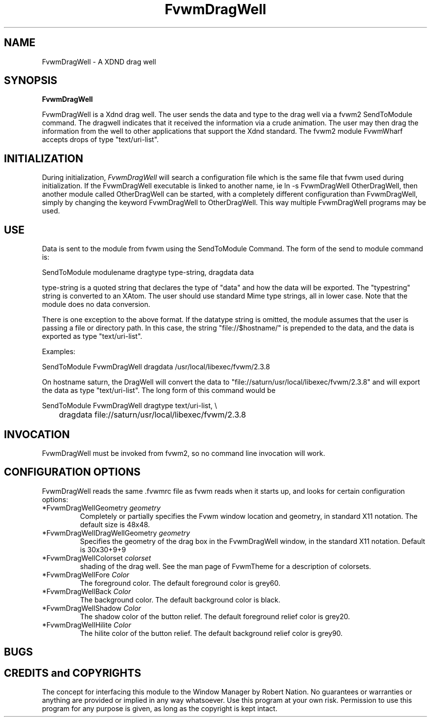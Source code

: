 .\" t
.\" @(#)FvwmDragWell.1	7/13/1999
.TH FvwmDragWell 1 "July 13 1999"
.UC
.SH NAME
FvwmDragWell \- A XDND drag well
.SH SYNOPSIS
\fBFvwmDragWell\fP

FvwmDragWell is a Xdnd drag well.  The user sends the data and type to
the drag well via a fvwm2 SendToModule command.  The dragwell
indicates that it received the information via a crude animation.  The
user may then drag the information from the well to other applications
that support the Xdnd standard.  The fvwm2 module FvwmWharf accepts
drops of type "text/uri-list".

.SH INITIALIZATION
During initialization, \fIFvwmDragWell\fP will search a configuration
file which is the same file that fvwm used during initialization.  If
the FvwmDragWell executable is linked to another name, ie ln -s
FvwmDragWell OtherDragWell, then another module called OtherDragWell
can be started, with a completely different configuration than
FvwmDragWell, simply by changing the keyword FvwmDragWell to
OtherDragWell. This way multiple FvwmDragWell programs may be used.

.SH USE
Data is sent to the module from fvwm using the SendToModule Command.
The form of the send to module command is:
.nf
.sp
SendToModule modulename dragtype type-string, dragdata data
.sp
.fi
type-string is a quoted string that declares the type of
"data" and how the data will be exported.  The "typestring" string is
converted to an XAtom.  The user should use standard Mime type
strings, all in lower case.  Note that the module does no data
conversion.

There is one exception to the above format.  If the datatype string is 
omitted, the module assumes that the user is passing a file or
directory path.  In this case, the string "file://$hostname/" is
prepended to the data, and the data is exported as type
"text/uri-list".

Examples:
.nf
.sp
SendToModule FvwmDragWell dragdata /usr/local/libexec/fvwm/2.3.8
.sp
.fi

On hostname saturn, the DragWell will convert the data to
"file://saturn/usr/local/libexec/fvwm/2.3.8"
and will export the data as type "text/uri-list".  The long form of
this command would be
.nf
.sp
SendToModule FvwmDragWell dragtype text/uri-list, \\
	dragdata file://saturn/usr/local/libexec/fvwm/2.3.8
.sp
.fi

.SH INVOCATION
FvwmDragWell must be invoked from fvwm2, so no command line invocation will work.


.SH CONFIGURATION OPTIONS
FvwmDragWell reads the same .fvwmrc file as fvwm reads when it starts up,
and looks for certain configuration options:


.IP "*FvwmDragWellGeometry \fIgeometry\fP"
Completely or partially specifies the Fvwm window location and
geometry, in standard X11 notation. The default size is 48x48.

.IP "*FvwmDragWellDragWellGeometry \fIgeometry\fP"
Specifies the geometry of the drag box in the FvwmDragWell window, in
the standard X11 notation.  Default is 30x30+9+9


.IP "*FvwmDragWellColorset  \fIcolorset\fP"  The colorset is used for the background and
shading of the drag well.  See the man page of FvwmTheme for a description of colorsets. 

.IP "*FvwmDragWellFore \fIColor\fP"
The foreground color.  The default foreground color is grey60.

.IP "*FvwmDragWellBack \fIColor\fP"
The background color.  The default background color is black.

.IP "*FvwmDragWellShadow \fIColor\fP"
The shadow color of the button relief. The default foreground relief color is grey20.

.IP "*FvwmDragWellHilite \fIColor\fP"
The hilite color of the button relief. The default background relief color is grey90.

.SH BUGS

.SH CREDITS and COPYRIGHTS
The concept for interfacing this module to the Window Manager by Robert Nation.
No guarantees or warranties or anything are provided or implied in any way whatsoever. 
Use this program at your own risk. Permission to use this program for any purpose is given,
as long as the copyright is kept intact.

